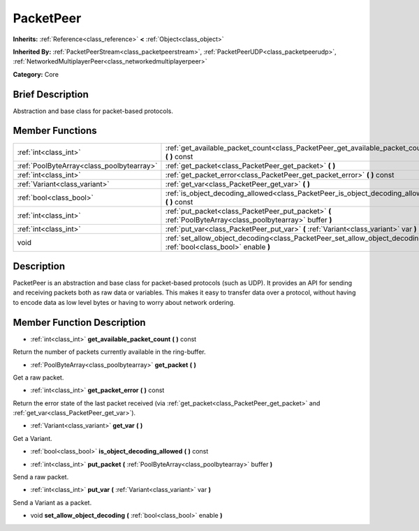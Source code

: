 .. Generated automatically by doc/tools/makerst.py in Godot's source tree.
.. DO NOT EDIT THIS FILE, but the PacketPeer.xml source instead.
.. The source is found in doc/classes or modules/<name>/doc_classes.

.. _class_PacketPeer:

PacketPeer
==========

**Inherits:** :ref:`Reference<class_reference>` **<** :ref:`Object<class_object>`

**Inherited By:** :ref:`PacketPeerStream<class_packetpeerstream>`, :ref:`PacketPeerUDP<class_packetpeerudp>`, :ref:`NetworkedMultiplayerPeer<class_networkedmultiplayerpeer>`

**Category:** Core

Brief Description
-----------------

Abstraction and base class for packet-based protocols.

Member Functions
----------------

+--------------------------------------------+-------------------------------------------------------------------------------------------------------------------------+
| :ref:`int<class_int>`                      | :ref:`get_available_packet_count<class_PacketPeer_get_available_packet_count>` **(** **)** const                        |
+--------------------------------------------+-------------------------------------------------------------------------------------------------------------------------+
| :ref:`PoolByteArray<class_poolbytearray>`  | :ref:`get_packet<class_PacketPeer_get_packet>` **(** **)**                                                              |
+--------------------------------------------+-------------------------------------------------------------------------------------------------------------------------+
| :ref:`int<class_int>`                      | :ref:`get_packet_error<class_PacketPeer_get_packet_error>` **(** **)** const                                            |
+--------------------------------------------+-------------------------------------------------------------------------------------------------------------------------+
| :ref:`Variant<class_variant>`              | :ref:`get_var<class_PacketPeer_get_var>` **(** **)**                                                                    |
+--------------------------------------------+-------------------------------------------------------------------------------------------------------------------------+
| :ref:`bool<class_bool>`                    | :ref:`is_object_decoding_allowed<class_PacketPeer_is_object_decoding_allowed>` **(** **)** const                        |
+--------------------------------------------+-------------------------------------------------------------------------------------------------------------------------+
| :ref:`int<class_int>`                      | :ref:`put_packet<class_PacketPeer_put_packet>` **(** :ref:`PoolByteArray<class_poolbytearray>` buffer **)**             |
+--------------------------------------------+-------------------------------------------------------------------------------------------------------------------------+
| :ref:`int<class_int>`                      | :ref:`put_var<class_PacketPeer_put_var>` **(** :ref:`Variant<class_variant>` var **)**                                  |
+--------------------------------------------+-------------------------------------------------------------------------------------------------------------------------+
| void                                       | :ref:`set_allow_object_decoding<class_PacketPeer_set_allow_object_decoding>` **(** :ref:`bool<class_bool>` enable **)** |
+--------------------------------------------+-------------------------------------------------------------------------------------------------------------------------+

Description
-----------

PacketPeer is an abstraction and base class for packet-based protocols (such as UDP). It provides an API for sending and receiving packets both as raw data or variables. This makes it easy to transfer data over a protocol, without having to encode data as low level bytes or having to worry about network ordering.

Member Function Description
---------------------------

.. _class_PacketPeer_get_available_packet_count:

- :ref:`int<class_int>` **get_available_packet_count** **(** **)** const

Return the number of packets currently available in the ring-buffer.

.. _class_PacketPeer_get_packet:

- :ref:`PoolByteArray<class_poolbytearray>` **get_packet** **(** **)**

Get a raw packet.

.. _class_PacketPeer_get_packet_error:

- :ref:`int<class_int>` **get_packet_error** **(** **)** const

Return the error state of the last packet received (via :ref:`get_packet<class_PacketPeer_get_packet>` and :ref:`get_var<class_PacketPeer_get_var>`).

.. _class_PacketPeer_get_var:

- :ref:`Variant<class_variant>` **get_var** **(** **)**

Get a Variant.

.. _class_PacketPeer_is_object_decoding_allowed:

- :ref:`bool<class_bool>` **is_object_decoding_allowed** **(** **)** const

.. _class_PacketPeer_put_packet:

- :ref:`int<class_int>` **put_packet** **(** :ref:`PoolByteArray<class_poolbytearray>` buffer **)**

Send a raw packet.

.. _class_PacketPeer_put_var:

- :ref:`int<class_int>` **put_var** **(** :ref:`Variant<class_variant>` var **)**

Send a Variant as a packet.

.. _class_PacketPeer_set_allow_object_decoding:

- void **set_allow_object_decoding** **(** :ref:`bool<class_bool>` enable **)**


